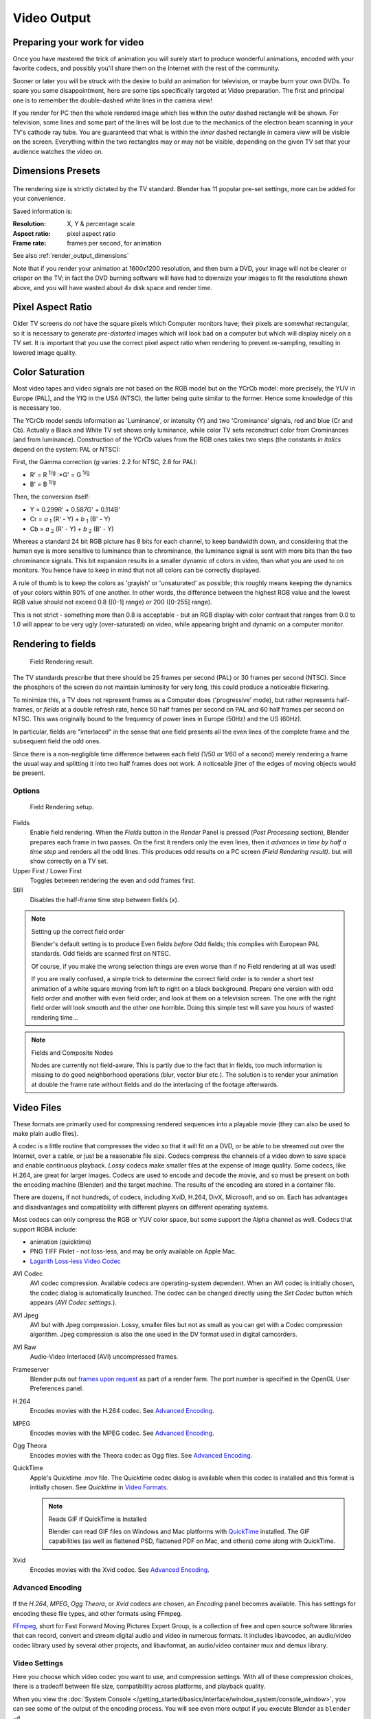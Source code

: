 
************
Video Output
************

Preparing your work for video
=============================

Once you have mastered the trick of animation you will surely start to produce wonderful
animations, encoded with your favorite codecs,
and possibly you'll share them on the Internet with the rest of the community.

Sooner or later you will be struck with the desire to build an animation for television,
or maybe burn your own DVDs. To spare you some disappointment,
here are some tips specifically targeted at Video preparation.
The first and principal one is to remember the double-dashed white lines in the camera view!

If you render for PC then the whole rendered image which lies within the *outer* dashed
rectangle will be shown. For television, some lines and some part of the lines will be lost
due to the mechanics of the electron beam scanning in your TV's cathode ray tube. You are
guaranteed that what is within the *inner* dashed rectangle in camera view will be visible
on the screen. Everything within the two rectangles may or may not be visible,
depending on the given TV set that your audience watches the video on.

.. _render_output_dimensions_presets:

Dimensions Presets
==================

.. figure:: /images/Render-Dimensions-Presets.jpg

The rendering size is strictly dictated by the TV standard.
Blender has 11 popular pre-set settings, more can be added for your convenience.

Saved information is:

:Resolution: X, Y & percentage scale
:Aspect ratio: pixel aspect ratio
:Frame rate: frames per second, for animation

See also :ref:`render_output_dimensions`

Note that if you render your animation at 1600x1200 resolution, and then burn a DVD,
your image will not be clearer or crisper on the TV; in fact the DVD burning software will
have had to downsize your images to fit the resolutions shown above,
and you will have wasted about 4x disk space and render time.


Pixel Aspect Ratio
==================

Older TV screens do *not* have the square pixels which Computer monitors have;
their pixels are somewhat rectangular, so it is necessary to generate *pre-distorted* images
which will look bad on a computer but which will display nicely on a TV set. It is important
that you use the correct pixel aspect ratio when rendering to prevent re-sampling,
resulting in lowered image quality.


Color Saturation
================

Most video tapes and video signals are not based on the RGB model but on the YCrCb model:
more precisely, the YUV in Europe (PAL), and the YIQ in the USA (NTSC),
the latter being quite similar to the former. Hence some knowledge of this is necessary too.

The YCrCb model sends information as 'Luminance', or intensity (Y)
and two 'Crominance' signals, red and blue (Cr and Cb).
Actually a Black and White TV set shows only luminance,
while color TV sets reconstruct color from Crominances (and from luminance).
Construction of the YCrCb values from the RGB ones takes two steps
(the constants *in italics* depend on the system: PAL or NTSC):

First, the Gamma correction (*g* varies: 2.2 for NTSC, 2.8 for PAL):

- R' = R :sup:`1/g` :\*G' = G :sup:`1/g`
- B' = B :sup:`1/g`

Then, the conversion itself:

- Y = 0.299R' + 0.587G' + 0.114B'
- Cr = *a* :sub:`1` (R' - Y) + *b* :sub:`1` (B' - Y)
- Cb = *a* :sub:`2` (R' - Y) + *b* :sub:`2` (B' - Y)

Whereas a standard 24 bit RGB picture has 8 bits for each channel, to keep bandwidth down,
and considering that the human eye is more sensitive to luminance than to chrominance,
the luminance signal is sent with more bits than the two chrominance signals.
This bit expansion results in a smaller dynamic of colors in video,
than what you are used to on monitors.
You hence have to keep in mind that not all colors can be correctly displayed.

A rule of thumb is to keep the colors as 'grayish' or 'unsaturated' as possible;
this roughly means keeping the dynamics of your colors within 80% of one another.
In other words,
the difference between the highest RGB value and the lowest RGB value should not exceed 0.8
([0-1] range) or 200 ([0-255] range).

This is not strict - something more than 0.8 is acceptable - but an RGB display with color
contrast that ranges from 0.0 to 1.0 will appear to be very ugly (over-saturated) on video,
while appearing bright and dynamic on a computer monitor.


Rendering to fields
===================

.. figure:: /images/Manual-Part-XI-Fields02.jpg

   Field Rendering result.


The TV standards prescribe that there should be 25 frames per second (PAL)
or 30 frames per second (NTSC).
Since the phosphors of the screen do not maintain luminosity for very long,
this could produce a noticeable flickering.

To minimize this, a TV does not represent frames as a Computer does ('progressive' mode),
but rather represents half-frames, or *fields* at a double refresh rate,
hence 50 half frames per second on PAL and 60 half frames per second on NTSC.
This was originally bound to the frequency of power lines in Europe (50Hz) and the US (60Hz).

In particular, fields are "interlaced" in the sense that one field presents all the even lines
of the complete frame and the subsequent field the odd ones.

Since there is a non-negligible time difference between each field (1/50 or 1/60 of a second)
merely rendering a frame the usual way and splitting it into two half frames does not work.
A noticeable jitter of the edges of moving objects would be present.


Options
-------

.. figure:: /images/Render-to-Fields-2.5+.jpg

   Field Rendering setup.


Fields
   Enable field rendering. When the *Fields* button in the *Render* Panel is pressed
   (*Post Processing* section), Blender prepares each frame in two passes.
   On the first it renders only the even lines,
   then it *advances in time by half a time step* and renders all the odd lines.
   This produces odd results on a PC screen *(Field Rendering result)*. but will show correctly on a TV set.


Upper First / Lower First
   Toggles between rendering the even and odd frames first.
Still
   Disables the half-frame time step between fields (*x*).


.. note:: Setting up the correct field order

   Blender's default setting is to produce Even fields *before*
   Odd fields; this complies with European PAL standards. Odd fields are scanned
   first on NTSC.

   Of course, if you make the wrong selection things are even worse than if no Field rendering at
   all was used!

   If you are really confused, a simple trick to determine the correct field order is to render a
   short test animation of a white square moving from left to right on a black background.
   Prepare one version with odd field order and another with even field order,
   and look at them on a television screen.
   The one with the right field order will look smooth and the other one horrible.
   Doing this simple test will save you *hours* of wasted rendering time...


.. note:: Fields and Composite Nodes

   Nodes are currently not field-aware. This is partly due to the fact that in fields,
   too much information is missing to do good neighborhood operations (blur, vector blur etc.).
   The solution is to render your animation at double the frame rate without fields and do the
   interlacing of the footage afterwards.


Video Files
===========

These formats are primarily used for compressing rendered sequences into a playable movie
(they can also be used to make plain audio files).

A codec is a little routine that compresses the video so that it will fit on a DVD,
or be able to be streamed out over the Internet, over a cable,
or just be a reasonable file size.
Codecs compress the channels of a video down to save space and enable continuous playback.
*Lossy* codecs make smaller files at the expense of image quality. Some codecs, like H.264,
are great for larger images. Codecs are used to encode and decode the movie,
and so must be present on both the encoding machine (Blender) and the target machine.
The results of the encoding are stored in a container file.

There are dozens, if not hundreds, of codecs, including XviD, H.264, DivX, Microsoft,
and so on. Each has advantages and disadvantages and compatibility with different players on
different operating systems.

Most codecs can only compress the RGB or YUV color space,
but some support the Alpha channel as well. Codecs that support RGBA include:

- animation (quicktime)
- PNG TIFF Pixlet - not loss-less, and may be only available on Apple Mac.
- `Lagarith Loss-less Video Codec <http://lags.leetcode.net/codec.html>`__


AVI Codec
   AVI codec compression. Available codecs are operating-system dependent.
   When an AVI codec is initially chosen, the codec dialog is automatically launched.
   The codec can be changed directly using the *Set Codec* button which appears (*AVI Codec settings.*).
AVI Jpeg
   AVI but with Jpeg compression.
   Lossy, smaller files but not as small as you can get with a Codec compression algorithm.
   Jpeg compression is also the one used in the DV format used in digital camcorders.
AVI Raw
   Audio-Video Interlaced (AVI) uncompressed frames.
Frameserver
   Blender puts out `frames upon request
   <http://wiki.blender.org/index.php/Dev:Source/Render/Frameserver>`__
   as part of a render farm.
   The port number is specified in the OpenGL User Preferences panel.
H.264
   Encodes movies with the H.264 codec. See `Advanced Encoding`_.
MPEG
   Encodes movies with the MPEG codec. See `Advanced Encoding`_.
Ogg Theora
   Encodes movies with the Theora codec as Ogg files.
   See `Advanced Encoding`_.
QuickTime
   Apple's Quicktime .mov file.
   The Quicktime codec dialog is available when this codec is installed and this format is initially chosen.
   See *Quicktime* in `Video Formats`_.

   .. note:: Reads GIF if QuickTime is Installed

      Blender can read GIF files on Windows and Mac platforms with
      `QuickTime <http://www.apple.com/quicktime/download>`__ installed.
      The GIF capabilities (as well as flattened PSD,
      flattened PDF on Mac, and others) come along with QuickTime.
Xvid
   Encodes movies with the Xvid codec. See `Advanced Encoding`_.


Advanced Encoding
-----------------

.. figure:: /images/Manual-Render-FFMPEG-Video-2.5+.jpg

If the *H.264*, *MPEG*, *Ogg Theora*,
or *Xvid* codecs are chosen, an *Encoding* panel becomes available.
This has settings for encoding these file types, and other formats using FFmpeg.

`FFmpeg <http://ffmpeg.org>`__, short for Fast Forward Moving Pictures Expert Group,
is a collection of free and open source software libraries that can record,
convert and stream digital audio and video in numerous formats.
It includes libavcodec, an audio/video codec library used by several other projects,
and libavformat, an audio/video container mux and demux library.


Video Settings
--------------

Here you choose which video codec you want to use, and compression settings.
With all of these compression choices, there is a tradeoff between file size,
compatibility across platforms, and playback quality.

When you view the :doc:`System Console </getting_started/basics/interface/window_system/console_window>`,
you can see some of the output of the encoding process.
You will see even more output if you execute Blender as ``blender -d``.

You can use the presets, DV, SVCD, DVD, etc.
which choose optimum settings for you for that type of output,
or you can manually select the format (MPEG-1, MPEG-2, MPEG-4, AVI, Quicktime (if installed),
DV, H.264, or Xvid (if installed). You must have the proper codec installed on your computer
for Blender to be able to call it and use it to compress the video stream.


Video Formats
^^^^^^^^^^^^^

`MPEG-1 <http://en.wikipedia.org/wiki/MPEG-1>`__: ``.mpg``, ``.mpeg``
   A standard for lossy compression of video and audio.
   It is designed to compress VHS-quality raw digital video and CD audio down to 1.5 Mbit/s.
`MPEG-2 <http://en.wikipedia.org/wiki/MPEG-2>`__: ``.dvd``, ``.vob``, ``.mpg``, ``.mpeg``
   A standard for "the generic coding of moving pictures and associated audio information".
   It describes a combination of lossy video compression and lossy audio data compression
   methods which permit storage and transmission of movies using currently
   available storage media and transmission bandwidth.
`MPEG-4(DivX) <http://en.wikipedia.org/wiki/MPEG-4>`__: ``.mp4``, ``.mpg``, ``.mpeg``
   Absorbs many of the features of MPEG-1 and MPEG-2 and other related standards, and adds new features.
`AVI <http://en.wikipedia.org/wiki/Audio_Video_Interleave>`__: ``.avi``
   A derivative of the Resource Interchange File Format (RIFF), which divides a file's data into blocks, or "chunks."
`Quicktime <http://en.wikipedia.org/wiki/.mov>`__: ``.mov``
   A multi-tracked format. QuickTime and MP4 container formats can use the same MPEG-4 formats;
   they are mostly interchangeable in a QuickTime-only environment. MP4,
   being an international standard, has more support.
`DV <http://en.wikipedia.org/wiki/DV>`__: ``.dv``
   An intraframe video compression scheme,
   which uses the discrete cosine transform (DCT) to compress video on a frame-by-frame basis.
   Audio is stored uncompressed.
`H.264 <http://en.wikipedia.org/wiki/H.264>`__: ``.avi`` *for now*.
   A standard for video compression, and is currently one of the most commonly used formats for the recording,
   compression, and distribution of high definition video.
`Xvid <http://en.wikipedia.org/wiki/Xvid>`__: ``.avi`` *for now*
   A video codec library following the MPEG-4 standard. It uses ASP features such as b-frames,
   global and quarter pixel motion compensation, lumi masking, trellis quantization, and H.263,
   MPEG and custom quantization matrices. Xvid is a primary competitor of the DivX Pro Codec.
`Ogg <http://en.wikipedia.org/wiki/Theora>`__: ``.ogg``, ``.ogv``
   A free lossy video compression format.
   It is developed by the Xiph.Org Foundation and distributed without licensing fees.
`Matroska <http://en.wikipedia.org/wiki/Matroska>`__: ``.mkv``
   An open standard free container format, a file format that can hold an unlimited number of video,
   audio, picture or subtitle tracks in one file.
`Flash <http://en.wikipedia.org/wiki/Flash_Video>`__: ``.flv``
   A container file format used to deliver video over the Internet using Adobe Flash Player.
`Wav <http://en.wikipedia.org/wiki/Wav>`__: ``.wav``
   An uncompressed (or lightly compressed) Microsoft and IBM audio file format.
`Mp3 <http://en.wikipedia.org/wiki/MP3>`__: ``.mp3``
   A highly-compressed, patented digital audio encoding format using a form of lossy data compression.
   It is a common audio format for consumer audio storage, as well as a de facto standard of digital
   audio compression for the transfer and playback of music on digital audio players.


Video Codecs
^^^^^^^^^^^^

None
   *For audio-only encoding.*
`MPEG-1 <http://en.wikipedia.org/wiki/MPEG-1>`__
   See `Video Formats`_.
`MPEG-2 <http://en.wikipedia.org/wiki/MPEG-2>`__
   See `Video Formats`_.
`MPEG-4(DivX) <http://en.wikipedia.org/wiki/MPEG-4>`__
   See `Video Formats`_.
`HuffYUV <http://en.wikipedia.org/wiki/HuffYUV>`__
   Loss-less video codec created by Ben Rudiak-Gould which is
   meant to replace uncompressed YCbCr as a video capture format.
`DV <http://en.wikipedia.org/wiki/DV>`__
   See `Video Formats`_.
`H.264 <http://en.wikipedia.org/wiki/H.264>`__
   See `Video Formats`_.
`Xvid <http://en.wikipedia.org/wiki/Xvid>`__
   See `Video Formats`_.
`Theora <http://en.wikipedia.org/wiki/Theora>`__
   See Ogg in `Video Formats`_.
`Flash Video <http://en.wikipedia.org/wiki/Flash_Video>`__
   See `Video Formats`_.
`FFmpeg video codec #1 <http://en.wikipedia.org/wiki/FFV1>`__
   A.K.A. FFV1, a loss-less intra-frame video codec.
   It can use either variable length coding or arithmetic coding for entropy coding.
   The encoder and decoder are part of the free, open-source library libavcodec in FFmpeg.


Options
^^^^^^^

Bitrate
   Set the average `bitrate <http://en.wikipedia.org/wiki/Bit_rate>`__ (quality),
   which is the count of binary digits per frame.
   See also: `ffmpeg -b:v <http://ffmpeg.org/ffmpeg.html#Description>`__

Rate
   The bitrate control also includes a *Minimum* and a *Maximum*.

   Buffer
      The `decoder bitstream buffer <http://en.wikipedia.org/wiki/Video_buffering_verifier>`__ size.

GOP Size
   The number of pictures per `Group of Pictures <http://en.wikipedia.org/wiki/Group_of_pictures>`__.
   Set to 0 for "intra_only", which disables `inter-frame <http://en.wikipedia.org/wiki/Inter-frame>`__ video.
   From ffmpeg docs: "For streaming at very low bitrate application, use a low frame rate and a small GOP size.
   This is especially true for RealVideo where the Linux player does not seem to be very fast,
   so it can miss frames"


Autosplit Output
   If your video is HUGE and exceeds 2Gig, enable Autosplit Output.
   The main control over output filesize is the GOP, or keyframe interlace.
   A higher number generally leads to a smaller file, but needs a higher-powered device to replay it.

Mux
   `Multiplexing <http://www.afterdawn.com/glossary/term.cfm/multiplexing>`__ settings.

   Rate
      Maximum bit rate of the multiplexed stream.
   Packet Size
      (Undocumented in ffmpeg)


.. note:: Standards

   Codecs cannot encode off-the-wall video sizes, so stick to the XY sizes used in the presets for standard TV sizes.


Audio Settings
--------------

Audio is encoded using the codec you choose.

Audio Codecs

`MP2 <http://en.wikipedia.org/wiki/MPEG-1_Audio_Layer_II>`__
   A lossy audio compression format defined by ISO/IEC 11172-3.
`MP3 <http://en.wikipedia.org/wiki/MP3>`__
   See MP3 in `Video Formats`_ above.)
`AC3 <http://en.wikipedia.org/wiki/Dolby_Digital>`__
   Audio Codec 3, an audio compression technology developed by Dolby Laboratories.
`AAC <http://en.wikipedia.org/wiki/Advanced_Audio_Coding>`__
   Advanced Audio Codec," a standardized, lossy compression and encoding scheme for digital audio.
   Designed to be the successor of the MP3 format,
   AAC generally achieves better sound quality than MP3 at similar bit rates.
`Vorbis <http://en.wikipedia.org/wiki/Vorbis>`__
   An open-standard, highly-compressed format comparable to MP3 or AAC.
   Had been shown to perform significantly better than many other lossy
   audio formats in the past in that it produced smaller files at equivalent
   or higher quality while retaining computational complexity comparable
   to other MDCT formats such as AAC or Windows Media Audio.
`FLAC <http://en.wikipedia.org/wiki/FLAC>`__
   Free Loss-less Audio Codec.
   Digital audio compressed by FLAC's algorithm can typically be reduced to 50-60% of its original size,
   and decompressed into an identical copy of the original audio data.
`PCM <http://en.wikipedia.org/wiki/PCM>`__
   Pulse Code Modulation, a method used to digitally represent sampled analog signals.
   It is the standard form for digital audio in computers and various Blu-ray,
   Compact Disc and DVD formats, as well as other uses such as digital telephone systems


Bitrate
   For each codec, you can to control the bitrate (quality) of the sound in the movie.
   This example shows MP3 encoding at 128kbps. Higher bitrates are bigger files that stream worse but sound better.
   Stick to powers of 2 for compatibility.
Samplerate
   Samplerate controls the number of samples per second of the audio.
   The default, 44100, is standard for many file types, including CD audio, and produces a high quality sound.
Volume
   Set the output volume of the audio.


Tips

----


Choosing which format to use depends on what you are going to do with the image.

If you are animating a movie and are not going to do any post-processing or special effects on
it, use either **AVI-JPEG** or **AVI Codec** and choose the XviD open codec.
If you want to output your movie with sound that you have loaded into the VSE,
use **FFMPEG**.

If you are going to do post-processing on your movie,
it is best to use a frame set rendered as **OpenEXR** images; if you only want one file,
then choose **AVI Raw**. While AVI Raw is huge,
it preserves the exact quality of output for post-processing. After post-processing
(compositing and/or sequencing), you can compress it down.
You don't want to post-process a compressed file, because the compression artifacts might
throw off what you are trying to accomplish with the post-processing.

Note that you might not want to render directly to a video format.
If a problem occurs while rendering, you have to re-render all frames from the beginning.
If you first render out a set of static images (such as the default PNG, or the higher-quality OpenEXR),
you can stitch them together with an Image Strip in the :doc:`Video Sequence Editor (VSE) </editors/sequencer/usage>`.
This way, you can easily:

- Restart the rendering from the place (the frame) where the problem occurred.
- Try out different video options in seconds, rather than minutes or hours.
- Enjoy the rest of the features of the VSE,
  such as adding Image Strips from previous renders, audio, video clips, etc.


Home-made Render Farm
---------------------

.. figure:: /images/Homemade-Render-Farm.jpg

An easy way to get multiple machines to share the rendering workload is to:

- Set up a shared directory (such as a Windows Share or an NFS mount)
- Un-check "Overwrite" and check "Placeholders"
- Start as many machines as you wish rendering to that directory -- they will not step on each other's toes.
